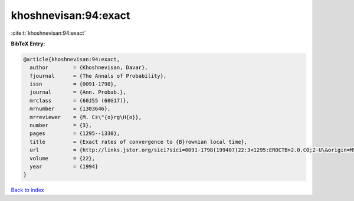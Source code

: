 khoshnevisan:94:exact
=====================

:cite:t:`khoshnevisan:94:exact`

**BibTeX Entry:**

.. code-block:: bibtex

   @article{khoshnevisan:94:exact,
     author        = {Khoshnevisan, Davar},
     fjournal      = {The Annals of Probability},
     issn          = {0091-1798},
     journal       = {Ann. Probab.},
     mrclass       = {60J55 (60G17)},
     mrnumber      = {1303646},
     mrreviewer    = {M. Cs\"{o}rg\H{o}},
     number        = {3},
     pages         = {1295--1330},
     title         = {Exact rates of convergence to {B}rownian local time},
     url           = {http://links.jstor.org/sici?sici=0091-1798(199407)22:3<1295:EROCTB>2.0.CO;2-U\&origin=MSN},
     volume        = {22},
     year          = {1994}
   }

`Back to index <../By-Cite-Keys.html>`_
